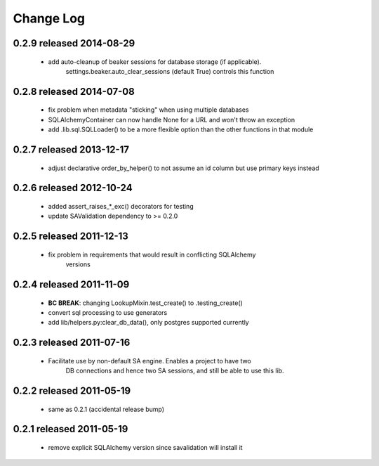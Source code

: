 Change Log
===========

0.2.9 released 2014-08-29
-------------------------

 - add auto-cleanup of beaker sessions for database storage (if applicable).
    settings.beaker.auto_clear_sessions (default True) controls this function

0.2.8 released 2014-07-08
-------------------------

 - fix problem when metadata "sticking" when using multiple databases
 - SQLAlchemyContainer can now handle None for a URL and won't throw an exception
 - add .lib.sql.SQLLoader() to be a more flexible option than the other functions in that module

0.2.7 released 2013-12-17
-------------------------

 - adjust declarative order_by_helper() to not assume an id column but use primary keys instead

0.2.6 released 2012-10-24
-------------------------

 - added assert_raises_*_exc() decorators for testing
 - update SAValidation dependency to >= 0.2.0

0.2.5 released 2011-12-13
-------------------------

 - fix problem in requirements that would result in conflicting SQLAlchemy
    versions

0.2.4 released 2011-11-09
-------------------------
 - **BC BREAK**: changing LookupMixin.test_create() to .testing_create()
 - convert sql processing to use generators
 - add lib/helpers.py:clear_db_data(), only postgres supported currently

0.2.3 released 2011-07-16
-----------------------------
 - Facilitate use by non-default SA engine.  Enables a project to have two
    DB connections and hence two SA sessions, and still be able to use this lib.

0.2.2 released 2011-05-19
-----------------------------
 - same as 0.2.1 (accidental release bump)

0.2.1 released 2011-05-19
-----------------------------
 - remove explicit SQLAlchemy version since savalidation will install it

